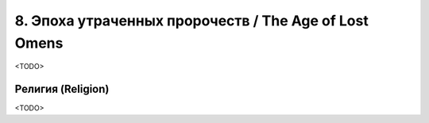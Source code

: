 .. _ch8--the-age-of-lost-omens:

****************************************************************
8. Эпоха утраченных пророчеств / The Age of Lost Omens
****************************************************************

<TODO>



.. _ch8--Religion:

Религия (Religion)
============================================================================================================

<TODO>